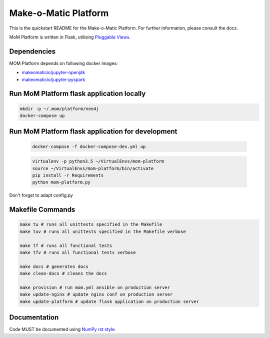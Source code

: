 ..
  Copyright (c) 2016-2017 Enproduktion GmbH & Laber's Lab e.U. (FN 394440i, Austria)

  Permission is hereby granted, free of charge, to any person obtaining a copy
  of this software and associated documentation files (the "Software"), to deal
  in the Software without restriction, including without limitation the rights
  to use, copy, modify, merge, publish, distribute, sublicense, and/or sell
  copies of the Software, and to permit persons to whom the Software is
  furnished to do so, subject to the following conditions:

  The above copyright notice and this permission notice shall be included in all
  copies or substantial portions of the Software.

  THE SOFTWARE IS PROVIDED "AS IS", WITHOUT WARRANTY OF ANY KIND, EXPRESS OR
  IMPLIED, INCLUDING BUT NOT LIMITED TO THE WARRANTIES OF MERCHANTABILITY,
  FITNESS FOR A PARTICULAR PURPOSE AND NONINFRINGEMENT. IN NO EVENT SHALL THE
  AUTHORS OR COPYRIGHT HOLDERS BE LIABLE FOR ANY CLAIM, DAMAGES OR OTHER
  LIABILITY, WHETHER IN AN ACTION OF CONTRACT, TORT OR OTHERWISE, ARISING FROM,
  OUT OF OR IN CONNECTION WITH THE SOFTWARE OR THE USE OR OTHER DEALINGS IN THE
  SOFTWARE.


Make-o-Matic Platform
=====================

This is the quickstart README for the Make-o-Matic Platform. For further
information, please consult the docs.

MoM Platform is written in Flask, utilising
`Pluggable Views <http://flask.pocoo.org/docs/0.11/views/>`_.


Dependencies
------------

MOM Platform depends on following docker images:

- `makeomaticio/jupyter-openjdk <https://hub.docker.com/r/makeomaticio/jupyter-openjdk/>`_

- `makeomaticio/jupyter-pyspark <https://hub.docker.com/r/makeomaticio/jupyter-pyspark/>`_


Run MoM Platform flask application locally
---------------------------------

.. code-block:: bash

    mkdir -p ~/.mom/platform/neo4j
    docker-compose up


Run MoM Platform flask application for development
-----------------------------------------

 .. code-block:: bash

    docker-compose -f docker-compose-dev.yml up

 .. code-block:: bash

    virtualenv -p python3.5 ~/VirtualEnvs/mom-platform
    source ~/VirtualEnvs/mom-platform/bin/activate
    pip install -r Requirements
    python mom-platform.py

Don't forget to adapt config.py


Makefile Commands
-----------------

.. code-block:: python

    make tu # runs all unittests specified in the Makefile
    make tuv # runs all unittests specified in the Makefile verbose

    make tf # runs all functional tests
    make tfv # runs all functional tests verbose

    make docs # generates docs
    make clean-docs # cleans the docs

    make provision # run mom.yml ansible on production server
    make update-nginx # update nginx conf on production server
    make update-platform # update flask application on production server


Documentation
-------------

Code MUST be documented using `NumPy rst style <https://github
.com/numpy/numpy/blob/master/doc/HOWTO_DOCUMENT.rst.txt>`_.
